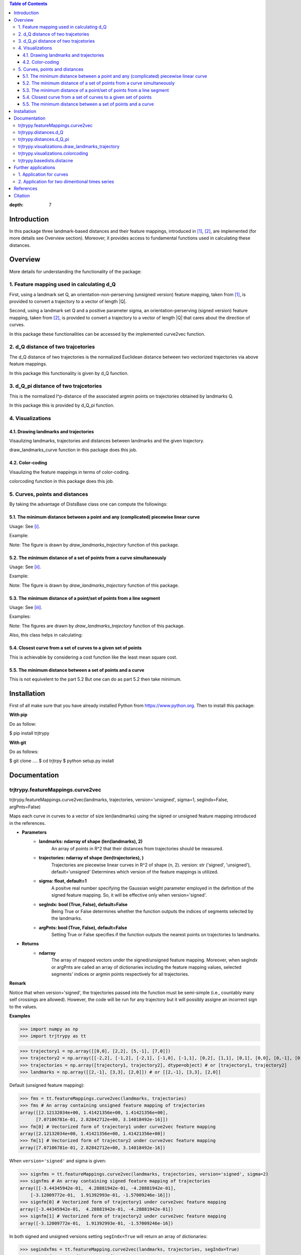 



.. contents:: Table of Contents
:depth: 7


Introduction
************
In this package three landmark-based distances and their 
feature mappings, introduced in [1]_, [2]_, are implemented (for more details see Overview section). Moreover, it provides
access to fundamental functions used in calculating these distances.

Overview
********
More details for understanding the functionality of the package: 

1. Feature mapping used in calculating d_Q
============================================

First, using a landmark set Q, an orientation-non-perserving (unsigned version) feature mapping, taken from [1]_, is provided to convert a trajectory to a vector of length \|Q|\.

Second, using a landmark set Q and a positive parameter sigma, an orientation-perserving (signed version) feature mapping, taken from [2]_, is provided to convert a trajectory to a vector of length \|Q|\  that cares about the direction of curves.

In this package these functionalities can be accessed by the implemented curve2vec function.

2. d_Q distance of two trajcetories
=====================================

The d_Q distance of two trajectories is the normalized Euclidean distance between two vectorized trajectories via above feature mappings.

In this package this functionality is given by d_Q function.

3. d_Q_pi distance of two trajcetories
=========================================

This is the normalized l^p-distance of the associated argmin points on trajectories obtained by landmarks Q.

In this package this is provided by d_Q_pi function.

4. Visualizations
===================

4.1. Drawing landmarks and trajectories
#######################################

Visaulizing landmarks, trajectories and distances between landmarks and the given trajectory.

draw_landmarks_curve function in this package does this job.

4.2. Color-coding
#################

Visaulizing the feature mappings in terms of color-coding.

colorcoding function in this package does this job.

5. Curves, points and distances
=================================

By taking the advantage of DistsBase class one can compute the followings:

5.1. The minimum distance between a point and any (complicated) piecewise linear curve
#########################################################################################

Usage: See [i]_.

Example: 

.. image:: https://github.com/GoldenStarCode/tmg/blob/main/point_curve.jpeg?raw=true

Note: The figure is drawn by *draw_landmarks_trajectory* function of this package.

5.2. The minimum distance of a set of points from a curve simultaneously
###########################################################################

Usage: See [ii]_.

Example: 

.. image:: https://github.com/GoldenStarCode/tmg/blob/main/point_curve.jpeg?raw=true

Note: The figure is drawn by *draw_landmarks_trajectory* function of this package.

5.3. The minimum distance of a point/set of points from a line segment
#########################################################################

Usage: See [iii]_.

Examples: 

.. image:: https://github.com/GoldenStarCode/tmg/blob/main/point_linesegment.jpeg?raw=true
.. image:: https://github.com/GoldenStarCode/tmg/blob/main/points_linesegment.jpeg?raw=true

Note: The figures are drawn by *draw_landmarks_trajectory* function of this package.

Also, this class helps in calculating:

5.4. Closest curve from a set of curves to a given set of points
###################################################################

This is achievable by considering a cost function like the least mean square cost.

5.5. The minimum distance between a set of points and a curve
##############################################################

This is not equivelent to the part 5.2 But one can do as part 5.2 then take minimum.


Installation
************

First of all make sure that you have already installed Python from https://www.python.org. Then to install this package:

**With pip**

Do as follow:

.. code-block::

$ pip install trjtrypy

**With git**

Do as follows:

.. code-block::

$ git clone ....
$ cd trjtrpy
$ python setup.py install

Documentation
*************

trjtrypy.featureMappings.curve2vec
======================================
trjtrypy.featureMappings.curve2vec(landmarks, trajectories, version='unsigned', sigma=1, segIndx=False, argPnts=False)

Maps each curve in curves to a vector of size len(landmarks) using the signed or unsigned
feature mapping introduced in the references.

* **Parameters**
      * **landmarks: ndarray of shape (len(landmarks), 2)**\
               An array of points in R^2 that their distances from trajectories should be
               measured.
      * **trajectories: ndarray of shape (len(trajectories), )**\
               Trajectories are piecewise linear curves in R^2 of shape (n, 2).
               version: str ('signed', 'unsigned'), default='unsigned'
               Determines which version of the feature mappings is utilized.

      * **sigma: float, default=1**\
               A positve real number specifying the Gaussian weight parameter employed 
               in the definition of the signed feature mapping. So, it will be
               effective only when version='signed'.

      * **segIndx: bool (True, False), default=False**\
              Being True or False determines whether the function outputs the indices
              of segments selected by the landmarks.

      * **argPnts: bool (True, False), default=False**\
              Setting True or False specifies if the function outputs the  
              nearest points on trajectories to landmarks.
* **Returns**
      * **ndarray**\
               The array of mapped vectors under the signed/unsigned feature mapping. Moreover, when segIndx
               or argPnts are called an array of dictionaries including the feature mapping values,
               selected segments' indices or argmin points respectively for all trajectories.

**Remark**

Notice that when version='signed', the trajectories passed into the function must be semi-simple (i.e., countably many self crossings are allowed).
However, the code will be run for any trajectory but it will possibly assigne an incorrect sign to the values.

**Examples**

.. code-block:: python

>>> import numpy as np
>>> import trjtrypy as tt


.. code-block:: python

>>> trajectory1 = np.array([[0,0], [2,2], [5,-1], [7,0]])
>>> trajectory2 = np.array([[-2,2], [-1,2], [-2,1], [-1,0], [-1,1], [0,2], [1,1], [0,1], [0,0], [0,-1], [0,-2], [-1,-1], [1,-1], [2,0]])
>>> trajectories = np.array([trajectory1, trajectory2], dtype=object) # or [trajectory1, trajectory2]
>>> landmarks = np.array([[2,-1], [3,3], [2,0]]) # or [[2,-1], [3,3], [2,0]]

Default (unsigned feature mapping):

.. code-block:: python

>>> fms = tt.featureMappings.curve2vec(landmarks, trajectories)
>>> fms # An array containing unsigned feature mapping of trajectories
array([[2.12132034e+00, 1.41421356e+00, 1.41421356e+00],
      [7.07106781e-01, 2.82842712e+00, 3.14018492e-16]])
>>> fm[0] # Vectorized form of trajectory1 under curve2vec feature mapping
array([2.12132034e+00, 1.41421356e+00, 1.41421356e+00])
>>> fm[1] # Vectorized form of trajectory2 under curve2vec feature mapping
array([7.07106781e-01, 2.82842712e+00, 3.14018492e-16])

When ``version='signed'`` and sigma is given:

.. code-block:: python

>>> signfms = tt.featureMappings.curve2vec(landmarks, trajectories, version='signed', sigma=2)
>>> signfms # An array containing signed feature mapping of trajectories
array([[-3.44345942e-01,  4.28881942e-01, -4.28881942e-01],
    [-3.12009772e-01,  1.91392993e-01, -1.57009246e-16]])
>>> signfm[0] # Vectorized form of trajectory1 under curve2vec feature mapping
array([-3.44345942e-01,  4.28881942e-01, -4.28881942e-01])
>>> signfm[1] # Vectorized form of trajectory2 under curve2vec feature mapping
array([-3.12009772e-01,  1.91392993e-01, -1.57009246e-16])

In both signed and unsigned versions setting ``segIndx=True`` will return an array of dictionaries: 

.. code-block:: python

>>> segindxfms = tt.featureMapping.curve2vec(landmarks, trajectories, segIndx=True)
>>> segindxfms # See figure 1 and figure 2 
array([{'UnsignedCurve2Vec': array([2.12132034, 1.41421356, 1.41421356]), 'SelectedSegmentsIndex': array([0, 0, 0], dtype=int64)},
    {'UnsignedCurve2Vec': array([7.07106781e-01, 2.82842712e+00, 3.14018492e-16]), 'SelectedSegmentsIndex': array([12,  5, 12], dtype=int64)}],
   dtype=object)
>>> segindxfms[0] # See figure 1
{'SelectedSegmentsIndex': array([0, 0, 0]),
'UnsignedCurve2Vec': array([2.12132034, 1.41421356, 1.41421356])}
>>> segindxfms[0]['SelectedSegmentsIndex'] # Output determines that which segments of trajectory1 are selected by the landmarks. As an example, first landmark has selected the first segment (0 index segment) of trajectory1.
array([0, 0, 0])
>>> segindxfms[0]['UnsignedCurve2Vec']  # Output determines landmarks unsigned distances from trajectory1. As an example, first landmark unsigned distance from trajectory1 is 2.12132034.
array([2.12132034, 1.41421356, 1.41421356])
>>> segindxfms[1]
{'UnsignedCurve2Vec': array([7.07106781e-01, 2.82842712e+00, 3.14018492e-16]), 'SelectedSegmentsIndex': array([12,  5, 12], dtype=int64)}

Also, setting ``argPnts=True`` will return argmin points selected by landmarks:

.. code-block:: python

>>> argminfms = tt.featureMappings.curve2vec(landmarks, trajectories, argPnts=True)
>>> argminfms # See figure 1 and figure 2 
array([{'UnsignedCurve2Vec': array([2.12132034, 1.41421356, 1.41421356]), 'ArgminPoints': array([[0.5, 0.5],
    [2. , 2. ],
    [1. , 1. ]])},
    {'UnsignedCurve2Vec': array([7.07106781e-01, 2.82842712e+00, 3.14018492e-16]), 'ArgminPoints': array([[ 1.50000000e+00, -5.00000000e-01],
    [ 1.00000000e+00,  1.00000000e+00],
    [ 2.00000000e+00, -2.22044605e-16]])}], dtype=object)
>>> argminfms[0] # See figure 1
{'ArgminPoints': array([[0.5, 0.5],
     [2. , 2. ],
     [1. , 1. ]]),
'UnsignedCurve2Vec': array([2.12132034, 1.41421356, 1.41421356])}
>>> argminfms[0]['ArgminPoints'] # Output determines which points of trajectory1 are selected by the landmarks. As an example, first landmark selects the point [0.5, 0.5] on trajectory1.
array([[0.5, 0.5],
    [2. , 2. ],
    [1. , 1. ]])
>>> argminfms[0]['UnsignedCurve2Vec']  # Output determines landmarks unsigned distances from trajectory1. As an example, first landmark unsigned distance from trajectory1 is 2.12132034.
array([2.12132034, 1.41421356, 1.41421356])
>>> argminfms[1]
{'UnsignedCurve2Vec': array([7.07106781e-01, 2.82842712e+00, 3.14018492e-16]), 'ArgminPoints': array([[ 1.50000000e+00, -5.00000000e-01],
    [ 1.00000000e+00,  1.00000000e+00],
    [ 2.00000000e+00, -2.22044605e-16]])}

Figure 1:

.. image:: https://github.com/GoldenStarCode/tmg/blob/main/detailtraj1.jpg?raw=true
    
Figure 2: 

.. image:: https://github.com/GoldenStarCode/tmg/blob/main/detailtraj2.jpg?raw=true


A combination of above functionalities can also be used:

.. code-block:: python

>>> tt.featureMappings.curve2vec(landmarks, trajectories, segIndx=True, argPnts=True)
array([{'UnsignedCurve2Vec': array([2.12132034, 1.41421356, 1.41421356]), 'SelectedSegmentsIndex': array([0, 0, 0], dtype=int64), 'ArgminPoints': array([[0.5, 0.5],
    [2. , 2. ],
    [1. , 1. ]])},
    {'UnsignedCurve2Vec': array([7.07106781e-01, 2.82842712e+00, 3.14018492e-16]), 'SelectedSegmentsIndex': array([12,  5, 12], dtype=int64), 'ArgminPoints': array([[ 1.50000000e+00, -5.00000000e-01],
    [ 1.00000000e+00,  1.00000000e+00],
    [ 2.00000000e+00, -2.22044605e-16]])}], dtype=object)
>>> tt.featureMappings.curve2vec(landmarks, trajectories, version='signed', sigma=0.9, segIndx=True, argPnts=True)
array([{'SignedCurve2Vec': array([-0.00911206,  0.1330272 , -0.1330272 ]), 'SelectedSegmentsIndex': array([0, 0, 0], dtype=int64), 'ArgminPoints': array([[0.5, 0.5],
    [2. , 2. ],
    [1. , 1. ]])},
    {'SignedCurve2Vec': array([-4.23798562e-01,  1.61426291e-04, -3.48909435e-16]), 'SelectedSegmentsIndex': array([12,  5, 12], dtype=int64), 'ArgminPoints': array([[ 1.50000000e+00, -5.00000000e-01],
    [ 1.00000000e+00,  1.00000000e+00],
    [ 2.00000000e+00, -2.22044605e-16]])}], dtype=object)

trjtrypy.distances.d_Q
==========================
trjtrypy.distances.d_Q(landmarks, trajectory1, trajectory2, version='unsigned', sigma=1, p=2)

The landmark-based signed/unsigned distance d_Q according to the
definitions in the related references is computed. 

* **Parameters**
      * **landmarks: ndarray of shape (len(landmarks), 2)**\
                  An array containing coordinates of landmarks in each row. 
               
      * **trajectory1: ndarray of shape (len(trajectory1), 2)**\
                  An array that contains the waypoints of trajectory1
                  consecutively.

      * **trajectory2: ndarray of shape (len(trajectory2), 2)**\
                  An array that contains the waypoints of trajectory2
                  consecutively.

      * **version: str ('signed', 'unsigned'), default='unsigned'**\
                  Determines which version of the feature mappings is utilized.

      * **sigma: float, default=1**\
                  A positve real number specifying the Gaussian weight parameter
                  employed in the definition of the signed distance. So, it will
                  be effective only when version='signed'.

      * **p: float (1<=p<=infinity), default=2**\
                  Specifies the p-norm used in calculations.
* **Returns**
      * **float**
                  The d_Q distance of trajectory1 and trajectory2.

**Examples**

.. code-block:: python

>>> import numpy as np
>>> import trjtrypy as tt

.. code-block:: python

>>> trajectory1 = np.array([[0,0], [2,2], [5,-1], [7,0]])
>>> trajectory2 = np.array([[1,1], [2,2], [4,-2], [4,0]])
>>> trajectories = np.array([trajectory1, trajectory2], dtype=object) # or [trajectory1, trajectory2]
>>> landmarks = np.array([[2,-1], [3,3], [2,0]]) # or [[2,-1], [3,3], [2,0]]

.. code-block:: python

>>> tt.distances.d_Q(landmarks, trajectory1, trajectory2)
0.5410108081367118
>>> tt.distances.d_Q(landmarks, trajectory1, trajectory2, p=5) # Using 5-norm to calculate distacne of two trajcetories.
0.641559854784373
>>> tt.distances.d_Q(landmarks, trajectory1, trajectory2, version='signed', sigma=0.1) # Using signed version of the feature mapping in computation (sigma is needed in this version).
9.320212490006313e-35
>>> tt.distances.d_Q(landmarks, trajectory1, trajectory2, version='signed', sigma=0.1, p=float('inf')) # Using infinity-norm for calculating distacne of two trajectories.
1.614308157002897e-34

trjtrypy.distances.d_Q_pi
============================
trjtrypy.distances.d_Q_pi(landmarks, trajectory1, trajectory2, p=1)

The landmark-based distance d_Q_pi according to the definition in the
related reference is computed. 

* **Parameters**        
      * **andmarks: ndarray of shape (len(landmarks), 2)**\
                    An array containing coordinates of landmarks in each row. 
               
      * **trajectory1: ndarray of shape (len(trajectory1), 2)**\
                       An array that contains the waypoints of trajectory1
                       consecutively.

      * **trajectory2: ndarray of shape (len(trajectory2), 2)**\
                       An array that contains the waypoints of trajectory2
                       consecutively.

      * **p: float (1<=p<=infinity), default=2**\
             Specifies the p-norm used in calculations.
* **Returns**
      * **float**\
             The d_Q_pi distance of trajectory1 and trajectory2.

**Examples**

.. code-block:: python

>>> import numpy as np
>>> import trjtrypy as tt

.. code-block:: python

>>> trajectory1 = np.array([[0,0], [2,2], [5,-1], [7,0]])
>>> trajectory2 = np.array([[1,1], [2,2], [4,-2], [4,0]])
>>> trajectories = np.array([trajectory1, trajectory2], dtype=object) # or [trajectory1, trajectory2]
>>> landmarks = np.array([[2,-1], [3,3], [2,0]]) # or [[2,-1], [3,3], [2,0]]

.. code-block:: python

>>> tt.distances.d_Q_pi(landmarks, trajectory1, trajectory2)
1.5811388300841898

trjtrypy.visualizations.draw_landmarks_trajectory
=====================================================
trjtrypy.visualizations.draw_landmarks_trajectory(landmarks, trajectory, version='unsigned', trj=True, lndmarks=True, dists=True, argminpnts=True, zoom=None, figsize=(10,10))

An interactive visualization tool that allows the user to draw landmarks, 
trajectory, distances and nearest points of trajectory to the landmarks.

* **Parameters**        
      * **landmarks: ndarray of shape (len(landmarks), 2)**\
                     An array containing coordinates of landmarks in each row. 
                     
      * **trajectory: ndarray of shape (len(trajectory), 2)**\
                     An array that contains the waypoints of the trajectory
                     consecutively.

      * **version: str ('signed', 'unsigned'), default='unsigned'**\
                     Determines which version of the feature mappings is utilized.


      * **trj: bool (True, False), default=True**\
                     Being True or False specifies whether the trajectory should be drawn
                     or not.

      * **lndmarks: bool (True, False), default=True**\
                     Setting True or False determines whether landmarks should be drawn 
                     or not.

      * **dists: bool (True, False), default=True**\
                     Setting True or False determines whether distances (segments connecting
                     a landmark to the nearest point on trajectory to that landmark) should
                     be drawn or not.

      * **argminpnts: bool (True, False), default=True**\
                     Setting True or False specifies if the nearest points on 
                     trajectory to landmarks should be drawn or not.

      * **zoom: float**\
                     A positive float number which determines zooming in or out in 
                     a fixed figure size.

      * **figsize: tuple**\
                     A tuple consisting of horizontal and vertical lengths of the 
                     output figure.
* **Returns**\
      A figure that can include the trajectory, landmarks, distances, argmin points according
      to the selected properties by the user.

**Examples**

.. code-block:: python

>>> import numpy as np
>>> import trjtrypy as tt

.. code-block:: python

>>> trajectory = np.array([[-2,2], [-1,2], [-2,1], [-1,0], [-1,1], [0,2], [1,1], [0,1], [0,0], [0,-1], [0,-2], [-1,-1], [1,-1], [2,0]])
>>> landmarks = np.array([[-2.5,1.5], [-2.5,2], [-2.5,2.5], [-2,0], [-1.5,1], [-1.5,2.5], [-0.5,-0.5], [-0.5,0.5], [-0.5,1], [0,1.5], [0.5,-0.5], [0.5,1.5], [2,-1], [2,0.5], [2.5,0], [2.5,0.5]]) # or [[-2.5,1.5], [-2.5,2], [-2.5,2.5], [-2,0], [-1.5,1], [-1.5,2.5], [-0.5,-0.5], [-0.5,0.5], [-0.5,1], [0,1.5], [0.5,-0.5], [0.5,1.5], [2,-1], [2,0.5], [2.5,0], [2.5,0.5]]

.. code-block:: python

>>> tt.visualizations.draw_landmarks_trajectory(landmarks,trajectory,version='unsigned',trj=True,lndmarks=True,dists=True,argminpnts=True,zoom=None,figsize=(5,10))

.. image:: https://github.com/GoldenStarCode/tmg/blob/main/traj2.jpg?raw=true
      :width: 600px
      :height: 500px

In signed version the trajectory will be drawn in a directed form. As mentioned in reference distances in end points of the trajectory is not 2-norm, so those distances are shown by dotted line segments in visualization:

.. code-block:: python

>>>  tt.visualizations.draw_landmarks_trajectory(landmarks,trajectory,version='signed',trj=True,lndmarks=True,dists=True,argminpnts=True,zoom=None,figsize=(10,10))

.. image:: https://github.com/GoldenStarCode/tmg/blob/main/traj2direct.jpg?raw=true
      :width: 600px
      :height: 500px    

trjtrypy.visualizations.colorcoding
=======================================
trjtrypy.visualizations.colorcoding(vectorizedfunc, trajectory, version='unsigned', zoom=None, dpi=50, figsize=(10,10))

Visualizing the specified feature mapping by color considering every point 
on a rectangular region, that includs the trajectory, as a potential landmark. 

* **Parameters**        
   * **vectorizedfunc: A vectorized function**\
                Vectorized form of the function that is used to get the
                feature mapping.

   * **trajectory: ndarray of shape (len(trajectory), 2)**\
                An array that contains the waypoints of the trajectory
                consecutively.

   * **version: str ('signed', 'unsigned'), default='unsigned'**\
                Determines which version of the feature mappings is utilized.
                For unsigned version the sequential colormap is used but for
                signed version the diverging colormap is employed.

   * **zoom: float**\
                A positive float number which determines zooming in or out in 
                a fixed figure size.

   * **dpi: int, defult=50**\
                Specifies the resolution of the figure.

   * **figsize: tuple**
                A tuple consisting of horizontal and vertical lengths of the 
                output figure.

* **Returns**\
      The color-coded visualization of a specified feature mapping.

**Examples**

Color-coding of the unsigned version of the feature mappping:

.. code-block:: python

import numpy as np
import trjtrypy as tt


trajectory=np.array([[0,0], [2,2], [5,-1], [7,0]]) # or [[0,0], [2,2], [5,-1], [7,0]]
# define the feature mapping function as follows:
def fmfunc(x,y): 
   return tt.featureMappings.curve2vec([[x,y]], [trajectory])[0]
# vectorize above function with numpy vectorize function
fmfunc=np.vectorize(fmfunc)
# color-code
colorcoding(fmfunc, trajectory, figsize=(10,7), zoom=.4) # figure 3

Figure 3:

.. image:: https://github.com/GoldenStarCode/tmg/blob/main/colorcodeunsigned.jpeg?raw=true

Color-coding of the signed version of the feature mappping:

.. code-block:: python

import numpy as np
import trjtrypy as tt


trajectory=np.array([[0,0], [2,2], [5,-1], [7,0]]) # or [[0,0], [2,2], [5,-1], [7,0]]
# define the feature mapping function as follows:
def fmfunc(x,y): 
   return tt.featureMappings.curve2vec([[x,y]], [trajectory], version='signed')[0]
# vectorize above function with numpy vectorize function
fmfunc=np.vectorize(fmfunc)
# color-code
colorcoding(fmfunc, trajectory, version='signed', figsize=(10,7), zoom=.4) # figure 4

Figure 4:

.. image:: https://github.com/GoldenStarCode/tmg/blob/main/colorcodesigned.jpeg?raw=true

trjtrypy.basedists.distacne
==============================
distance(points, curves, version='unsigned', segIndx=False, argPnts=False)

Calculates the distance of each point in points from each curve in curves
at the same time.

* **Parameters**
   * **points: ndarray of shape (len(points),)**\
                          An array that contains coordinates of points
                          in each row.
                          
   * **curves: ndarray of shape (len(curves),)**\
                          Piecewise linear curves in R^2 of shape (n, 2).
                          Notice n can be different for each curve.
                          
   * **version: str ('unsigned', 'signed'), default='unsigned'**\
                          Determines unsigned or signed distacne that is going
                          to be computed.
                          
   * **segIndx: bool (True, False), default=False**
                          Being True or False determines whether the
                          function outputs the indices of segments selected
                          by the points.

   * **argPnts: bool (True, False), default=False**
                          Setting True or False specifies if the function outputs
                          the nearest points on curves to points.
                                
                     
* **Returns**
   * **ndarray**
               The array of unsigned/signed distances.
               Moreover, when segIndx or argPnts are called an array of dictionaries
               including the distance values, selected segments' indices or
               argmin points respectively for all curves is given.


**Remark**

1. Note that the signed version implemented here is diffrent from the signed vesion used 
in curve2vec feature mapping. Indeed, the signed distance that is computed by distance 
function here is unsigned distance value with sign according to the right hand rule considering 
the orientation of the curve.

2. Signed version of this function will gives zero for points that can't be signed by right hand rule. 
 For an example assume curve [ [0,0], [1,1] ] and point [-1,-1], then the result in signed version is 0. 

**Examples**

.. [i] The minimum distance between a point and any (complicated) piecewise linear curve/curves:

The minimum distance between a point and any (complicated) piecewise linear curve:

.. code-block:: python

import numpy as np
import trjtrypy as tt


# define a point
apoint=np.array([[-0.5, -0.5]])
# define a curve
curve=np.array([[-2,2], [-1,2], [-2,1], [-1,0], [-1,1], [0,2], [1,1], [0,1], [0,0], [0,-1], [0,-2], [-1,-1], [1,-1], [2,0]])

# make apoint and curve suitable for distance function as inputs
points=apoint
curves=np.array([curve], dtype=object)

# compute unsigned distance 
tt.basedists.distacne(points, curves) # returns array([[0.5]])

# compute signed distance 
tt.basedists.distacne(points, curves, version='signed') # returns array([[-0.5]])

The minimum distance between a point and any (complicated) piecewise linear curves:

.. code-block:: python

import numpy as np
import trjtrypy as tt


# define a point
apoint=np.array([[-0.5, -0.5]])
# define curve1
curve1=np.array([[-2,2], [-1,2], [-2,1], [-1,0], [-1,1], [0,2], [1,1], [0,1], [0,0], [0,-1], [0,-2], [-1,-1], [1,-1], [2,0]])
# define curve2
curve2=np.array([[0,0], [2,2], [5,-1], [7,0]])

# make apoint and curve1 and curve2 suitable for distance function as inputs
points=apoint
curves=np.array([curve1, curve2], dtype=object)

# compute unsigned distances
tt.basedists.distacne(points, curves) # returns array([[0.5       ],
                                      #                [0.70710678]])

# compute signed distances
tt.basedists.distacne(points, curves, version='signed') # returns array([[-0.5],
                                                        #                [ 0. ]]) this is zero because point [-0.5,-0.5] is positioned at the direction of the first segment of curve2

.. [ii] The minimum distance of a set of points from a curve/curves simultaneously:

The minimum distance of a set of points from a curve simultaneously:

.. code-block:: python

import numpy as np
from trjtrypy.distsbase import DistsBase


# define a set of points
setpoints=np.array([[-2.5,1.5], [-2.5,2], [-2.5,2.5], [-2,0], [-1.5,1], [-1.5,2.5], [-0.5,-0.5], [-0.5,0.5], [-0.5,1], [0,1.5], [0.5,-0.5], [0.5,1.5], [2,-1], [2,0.5], [2.5,0], [2.5,0.5]])
# define a curve
curve=np.array([[-2,2], [-1,2], [-2,1], [-1,0], [-1,1], [0,2], [1,1], [0,1], [0,0], [0,-1], [0,-2], [-1,-1], [1,-1], [2,0]])


# make setpoints and curve suitable for distance function as inputs
points=setpoints
curves=np.array([curve], dtype=object)

# compute unsigned distance 
tt.basedists.distacne(points, curves) # returns array([[7.07106781e-01, 5.00000000e-01, 7.07106781e-01, 7.07106781e-01,
                                      #                 3.53553391e-01, 5.00000000e-01, 5.00000000e-01, 5.00000000e-01,
                                      #                 3.53553391e-01, 3.53553391e-01, 5.00000000e-01, 1.57009246e-16,
                                      #                 7.07106781e-01, 5.00000000e-01, 5.00000000e-01, 7.07106781e-01]])

# compute signed distance 
tt.basedists.distacne(points, curves, version='signed') # returns array([[-7.07106781e-01,  0.00000000e+00,  7.07106781e-01,
                                                        #                 -7.07106781e-01,  3.53553391e-01,  5.00000000e-01,
                                                        #                 -5.00000000e-01, -5.00000000e-01, -3.53553391e-01,
                                                        #                 -3.53553391e-01,  5.00000000e-01, -1.57009246e-16,
                                                        #                 -7.07106781e-01,  5.00000000e-01, -5.00000000e-01,
                                                        #                  0.00000000e+00]])

The minimum distance of a set of points from curves simultaneously:

.. code-block:: python

import numpy as np
from trjtrypy.distsbase import DistsBase


# define a set of points
setpoints=np.array([[-2.5,1.5], [-2.5,2], [-2.5,2.5], [-2,0], [-1.5,1], [-1.5,2.5], [-0.5,-0.5], [-0.5,0.5], [-0.5,1], [0,1.5], [0.5,-0.5], [0.5,1.5], [2,-1], [2,0.5], [2.5,0], [2.5,0.5]])
# define curve1
curve1=np.array([[-2,2], [-1,2], [-2,1], [-1,0], [-1,1], [0,2], [1,1], [0,1], [0,0], [0,-1], [0,-2], [-1,-1], [1,-1], [2,0]])
# define curve2
curve2=np.array([[0,0], [2,2], [5,-1], [7,0]])

# make setpoints, curve1 and curve2 suitable for distance function as inputs
points=setpoints
curves=np.array([curve1, curve2], dtype=object)

# compute unsigned distance 
tt.basedists.distacne(points, curves) # returns array([[7.07106781e-01, 5.00000000e-01, 7.07106781e-01, 7.07106781e-01,
                                      #                  3.53553391e-01, 5.00000000e-01, 5.00000000e-01, 5.00000000e-01,
                                      #                  3.53553391e-01, 3.53553391e-01, 5.00000000e-01, 1.57009246e-16,
                                      #                  7.07106781e-01, 5.00000000e-01, 5.00000000e-01, 7.07106781e-01],
                                      #                 [2.91547595e+00, 3.20156212e+00, 3.53553391e+00, 2.00000000e+00,
                                      #                  1.80277564e+00, 2.82842712e+00, 7.07106781e-01, 7.07106781e-01,
                                      #                  1.06066017e+00, 1.06066017e+00, 7.07106781e-01, 7.07106781e-01,
                                      #                  2.12132034e+00, 1.06066017e+00, 1.06066017e+00, 7.07106781e-01]])

# compute signed distance 
tt.basedists.distacne(points, curves, version='signed') # returns array([[-7.07106781e-01,  0.00000000e+00,  7.07106781e-01,
                                                        #                  -7.07106781e-01,  3.53553391e-01,  5.00000000e-01,
                                                        #                  -5.00000000e-01, -5.00000000e-01, -3.53553391e-01,
                                                        #                  -3.53553391e-01,  5.00000000e-01, -1.57009246e-16,
                                                        #                  -7.07106781e-01,  5.00000000e-01, -5.00000000e-01,
                                                        #                  0.00000000e+00],
                                                        #                [ 2.91547595e+00,  3.20156212e+00,  3.53553391e+00,
                                                        #                  2.00000000e+00,  1.80277564e+00,  2.82842712e+00,
                                                        #                  0.00000000e+00,  7.07106781e-01,  1.06066017e+00,
                                                        #                  1.06066017e+00, -7.07106781e-01,  7.07106781e-01,
                                                        #                  -2.12132034e+00, -1.06066017e+00, -1.06066017e+00,
                                                        #                  -7.07106781e-01]])

.. [iii] The minimum distance of a point/set of points from a line segment:

The minimum distance of a point from a line segment:

.. code-block:: python

import numpy as np
from trjtrypy.distsbase import DistsBase


# define a point
apoint = np.array([[-0.5, -0.5]])
# define a line segment
linesegment = np.array([[1,-1], [2,0]])

# make apoint and linesegment suitable for distance function as inputs
points = apoint
curves = np.array([linesegment], dtype=object)

# compute unsigned distance 
tt.basedists.distacne(points, curves) # array([[1.58113883]])

# compute signed distance 
tt.basedists.distacne(points, curves) # array([[1.58113883]])



The minimum distance of a set of points from a line segment:

.. code-block:: python

import numpy as np
from trjtrypy.distsbase import DistsBase



#define a set of points
setpoints = np.array([[-2.5,1.5], [-2.5,2], [-2.5,2.5], [-2,0], [-1.5,1], [-1.5,2.5], [-0.5,-0.5], [-0.5,0.5], [-0.5,1], [0,1.5], [0.5,-0.5], [0.5,1.5], [2,-1], [2,0.5], [2.5,0], [2.5,0.5]])
# define a line segment
linesegment = np.array([[[1,-1], [2,0]]])

# make setpoints and linesegment suitable for distance function as inputs
points = setpoints
curves = linesegment


# compute unsigned distance 
tt.basedists.distacne(points, curves) # array([[4.30116263, 4.60977223, 4.94974747, 3.16227766, 3.20156212,
                                      #         4.24264069, 1.58113883, 2.12132034, 2.47487373, 2.47487373,
                                      #         0.70710678, 2.12132034, 0.70710678, 0.5       , 0.5       ,
                                      #         0.70710678]])
# compute signed distance 
tt.basedists.distacne(points, curves) # array([[ 4.30116263,  4.60977223,  4.94974747,  3.16227766,  3.20156212,
                                      #          4.24264069,  1.58113883,  2.12132034,  2.47487373,  2.47487373,
                                      #          0.70710678,  2.12132034, -0.70710678,  0.5       , -0.5       ,
                                      #          0.        ]])







Further applications
********************

1. Application for curves
============================
One can approximate any continues function via trajectories with a sufficent accuracy
and then apply this package functionalities for curves.

2. Application for two dimentional times series
=================================================
By connecting consecutive points in a 2d times series one can make a trajectory in order 
to use this package functionalities.

References
**********

.. [1]  Jeff M. Phillips and Pingfan Tang. Simple distances for trajectories via landmarks. In ACM GIS SIGSPATIAL, 2019.
      https://dl.acm.org/doi/pdf/10.1145/3347146.3359098


.. [2]  Jeff M. Phillips and Hasan Pourmahmood-Aghababa. Orientation-Preserving Vectorized Distance Between Curves. MSML21, August 2021.
      https://arxiv.org/pdf/2007.15924

Citation
********

If you found this package or information helpful, please cite above references.

